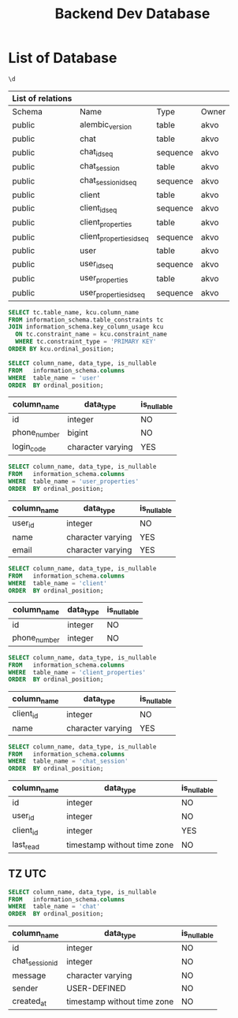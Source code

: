 :PROPERTIES:
:ID:       b8f8b212-3059-450d-8c02-7cd73e669c56
:END:
#+title: Backend Dev Database

#+PROPERTY: header-args:sql+    :exports both
#+PROPERTY: header-args:sql+    :engine postgresql
#+PROPERTY: header-args:sql+    :dbhost localhost
#+PROPERTY: header-args:sql+    :dbuser akvo
#+PROPERTY: header-args:sql+    :dbpassword password
#+PROPERTY: header-args:sql+    :database dev
#+PROPERTY: header-args :tangle data-model.sql
#+STARTUP: showall

* List of Database

#+name: List of Table
#+begin_src sql
\d
#+end_src

#+RESULTS[136795287af44579a6b45d54289bcac05a5f20fa]: List of Table
| List of relations |                          |          |       |
|-------------------+--------------------------+----------+-------|
| Schema            | Name                     | Type     | Owner |
| public            | alembic_version          | table    | akvo  |
| public            | chat                     | table    | akvo  |
| public            | chat_id_seq              | sequence | akvo  |
| public            | chat_session             | table    | akvo  |
| public            | chat_session_id_seq      | sequence | akvo  |
| public            | client                   | table    | akvo  |
| public            | client_id_seq            | sequence | akvo  |
| public            | client_properties        | table    | akvo  |
| public            | client_properties_id_seq | sequence | akvo  |
| public            | user                     | table    | akvo  |
| public            | user_id_seq              | sequence | akvo  |
| public            | user_properties          | table    | akvo  |
| public            | user_properties_id_seq   | sequence | akvo  |

#+name: Primary Keys
#+begin_src sql
SELECT tc.table_name, kcu.column_name
FROM information_schema.table_constraints tc
JOIN information_schema.key_column_usage kcu
  ON tc.constraint_name = kcu.constraint_name
  WHERE tc.constraint_type = 'PRIMARY KEY'
ORDER BY kcu.ordinal_position;
#+end_src

#+name: User
#+begin_src sql
SELECT column_name, data_type, is_nullable
FROM   information_schema.columns
WHERE  table_name = 'user'
ORDER  BY ordinal_position;
#+end_src

#+RESULTS[90d5a9c744a30872c2d3f044ab17598fdff170ae]: User
| column_name  | data_type         | is_nullable |
|--------------+-------------------+-------------|
| id           | integer           | NO          |
| phone_number | bigint            | NO          |
| login_code   | character varying | YES         |

#+name: User Properties
#+begin_src sql
SELECT column_name, data_type, is_nullable
FROM   information_schema.columns
WHERE  table_name = 'user_properties'
ORDER  BY ordinal_position;
#+end_src

#+RESULTS[9e9440d1c4a147a8758e6e916879c5bbec8adaac]: User Properties
| column_name | data_type         | is_nullable |
|-------------+-------------------+-------------|
| user_id     | integer           | NO          |
| name        | character varying | YES         |
| email       | character varying | YES         |

#+name Client
#+begin_src sql
SELECT column_name, data_type, is_nullable
FROM   information_schema.columns
WHERE  table_name = 'client'
ORDER  BY ordinal_position;
#+end_src

#+RESULTS[e58203ceb37ce8963ca9ef5d6e0a36dce3f56b0a]:
| column_name  | data_type | is_nullable |
|--------------+-----------+-------------|
| id           | integer   | NO          |
| phone_number | integer   | NO          |

#+name: Client Properties
#+begin_src sql
SELECT column_name, data_type, is_nullable
FROM   information_schema.columns
WHERE  table_name = 'client_properties'
ORDER  BY ordinal_position;
#+end_src

#+RESULTS[f0754981d9b7d80511bea61ecd8232535030112a]: Client Properties
| column_name | data_type         | is_nullable |
|-------------+-------------------+-------------|
| client_id   | integer           | NO          |
| name        | character varying | YES         |

#+name: Chat Session
#+begin_src sql
SELECT column_name, data_type, is_nullable
FROM   information_schema.columns
WHERE  table_name = 'chat_session'
ORDER  BY ordinal_position;
#+end_src

#+RESULTS[0a530ee790744bf12a99f07461f04ddf5af2fcc5]: Chat Session
| column_name | data_type                   | is_nullable |
|-------------+-----------------------------+-------------|
| id          | integer                     | NO          |
| user_id     | integer                     | NO          |
| client_id   | integer                     | YES         |
| last_read   | timestamp without time zone | NO          |

** TZ UTC

#+name Chat
#+begin_src sql
SELECT column_name, data_type, is_nullable
FROM   information_schema.columns
WHERE  table_name = 'chat'
ORDER  BY ordinal_position;
#+end_src


#+RESULTS[6036314406e2035650893715bffc2504705b9bbd]:
| column_name     | data_type                   | is_nullable |
|-----------------+-----------------------------+-------------|
| id              | integer                     | NO          |
| chat_session_id | integer                     | NO          |
| message         | character varying           | NO          |
| sender          | USER-DEFINED                | NO          |
| created_at      | timestamp without time zone | NO          |